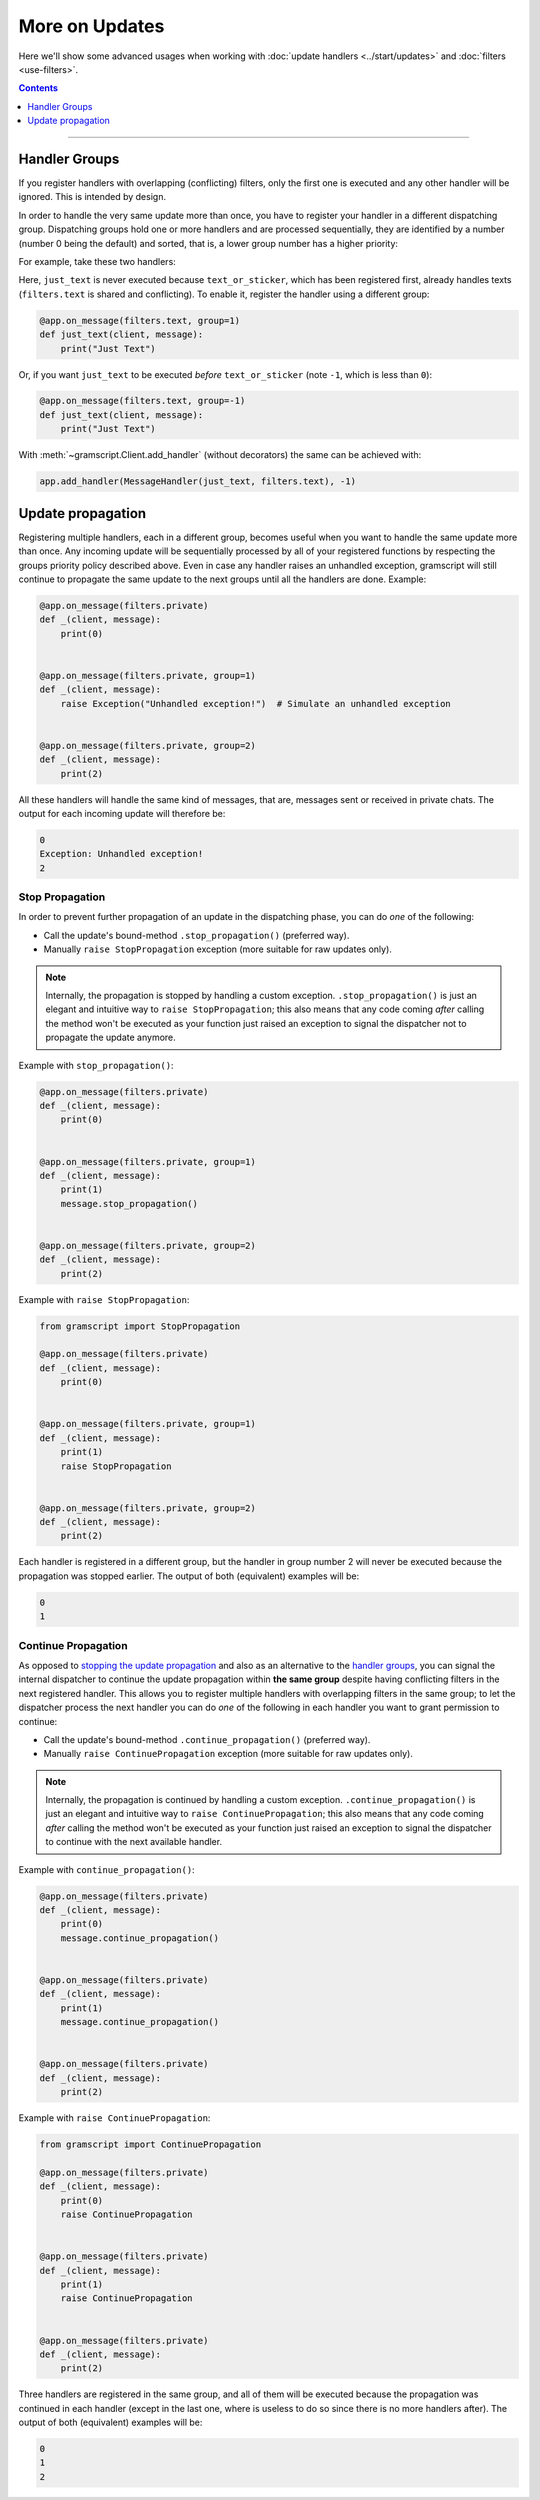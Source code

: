 More on Updates
===============

Here we'll show some advanced usages when working with :doc:`update handlers <../start/updates>` and
:doc:`filters <use-filters>`.

.. contents:: Contents
    :backlinks: none
    :depth: 1
    :local:

-----

Handler Groups
--------------

If you register handlers with overlapping (conflicting) filters, only the first one is executed and any other handler
will be ignored. This is intended by design.

In order to handle the very same update more than once, you have to register your handler in a different dispatching
group. Dispatching groups hold one or more handlers and are processed sequentially, they are identified by a number
(number 0 being the default) and sorted, that is, a lower group number has a higher priority:

For example, take these two handlers:

.. code-block:: python
    :emphasize-lines: 1, 6

    @app.on_message(filters.text | filters.sticker)
    def text_or_sticker(client, message):
        print("Text or Sticker")


    @app.on_message(filters.text)
    def just_text(client, message):
        print("Just Text")

Here, ``just_text`` is never executed because ``text_or_sticker``, which has been registered first, already handles
texts (``filters.text`` is shared and conflicting). To enable it, register the handler using a different group:

.. code-block:: python

    @app.on_message(filters.text, group=1)
    def just_text(client, message):
        print("Just Text")

Or, if you want ``just_text`` to be executed *before* ``text_or_sticker`` (note ``-1``, which is less than ``0``):

.. code-block:: python

    @app.on_message(filters.text, group=-1)
    def just_text(client, message):
        print("Just Text")

With :meth:`~gramscript.Client.add_handler` (without decorators) the same can be achieved with:

.. code-block:: python

    app.add_handler(MessageHandler(just_text, filters.text), -1)

Update propagation
------------------

Registering multiple handlers, each in a different group, becomes useful when you want to handle the same update more
than once. Any incoming update will be sequentially processed by all of your registered functions by respecting the
groups priority policy described above. Even in case any handler raises an unhandled exception, gramscript will still
continue to propagate the same update to the next groups until all the handlers are done. Example:

.. code-block:: python

    @app.on_message(filters.private)
    def _(client, message):
        print(0)


    @app.on_message(filters.private, group=1)
    def _(client, message):
        raise Exception("Unhandled exception!")  # Simulate an unhandled exception


    @app.on_message(filters.private, group=2)
    def _(client, message):
        print(2)

All these handlers will handle the same kind of messages, that are, messages sent or received in private chats.
The output for each incoming update will therefore be:

.. code-block:: text

    0
    Exception: Unhandled exception!
    2

Stop Propagation
^^^^^^^^^^^^^^^^

In order to prevent further propagation of an update in the dispatching phase, you can do *one* of the following:

- Call the update's bound-method ``.stop_propagation()`` (preferred way).
- Manually ``raise StopPropagation`` exception (more suitable for raw updates only).

.. note::

    Internally, the propagation is stopped by handling a custom exception. ``.stop_propagation()`` is just an elegant
    and intuitive way to ``raise StopPropagation``; this also means that any code coming *after* calling the method
    won't be executed as your function just raised an exception to signal the dispatcher not to propagate the
    update anymore.

Example with ``stop_propagation()``:

.. code-block:: python

    @app.on_message(filters.private)
    def _(client, message):
        print(0)


    @app.on_message(filters.private, group=1)
    def _(client, message):
        print(1)
        message.stop_propagation()


    @app.on_message(filters.private, group=2)
    def _(client, message):
        print(2)

Example with ``raise StopPropagation``:

.. code-block:: python

    from gramscript import StopPropagation

    @app.on_message(filters.private)
    def _(client, message):
        print(0)


    @app.on_message(filters.private, group=1)
    def _(client, message):
        print(1)
        raise StopPropagation


    @app.on_message(filters.private, group=2)
    def _(client, message):
        print(2)

Each handler is registered in a different group, but the handler in group number 2 will never be executed because the
propagation was stopped earlier. The output of both (equivalent) examples will be:

.. code-block:: text

    0
    1

Continue Propagation
^^^^^^^^^^^^^^^^^^^^

As opposed to `stopping the update propagation <#stop-propagation>`_ and also as an alternative to the
`handler groups <#handler-groups>`_, you can signal the internal dispatcher to continue the update propagation within
**the same group** despite having conflicting filters in the next registered handler. This allows you to register
multiple handlers with overlapping filters in the same group; to let the dispatcher process the next handler you can do
*one* of the following in each handler you want to grant permission to continue:

- Call the update's bound-method ``.continue_propagation()`` (preferred way).
- Manually ``raise ContinuePropagation`` exception (more suitable for raw updates only).

.. note::

    Internally, the propagation is continued by handling a custom exception. ``.continue_propagation()`` is just an
    elegant and intuitive way to ``raise ContinuePropagation``; this also means that any code coming *after* calling the
    method won't be executed as your function just raised an exception to signal the dispatcher to continue with the
    next available handler.


Example with ``continue_propagation()``:

.. code-block:: python

    @app.on_message(filters.private)
    def _(client, message):
        print(0)
        message.continue_propagation()


    @app.on_message(filters.private)
    def _(client, message):
        print(1)
        message.continue_propagation()


    @app.on_message(filters.private)
    def _(client, message):
        print(2)

Example with ``raise ContinuePropagation``:

.. code-block:: python

    from gramscript import ContinuePropagation

    @app.on_message(filters.private)
    def _(client, message):
        print(0)
        raise ContinuePropagation


    @app.on_message(filters.private)
    def _(client, message):
        print(1)
        raise ContinuePropagation


    @app.on_message(filters.private)
    def _(client, message):
        print(2)

Three handlers are registered in the same group, and all of them will be executed because the propagation was continued
in each handler (except in the last one, where is useless to do so since there is no more handlers after).
The output of both (equivalent) examples will be:

.. code-block:: text

    0
    1
    2

